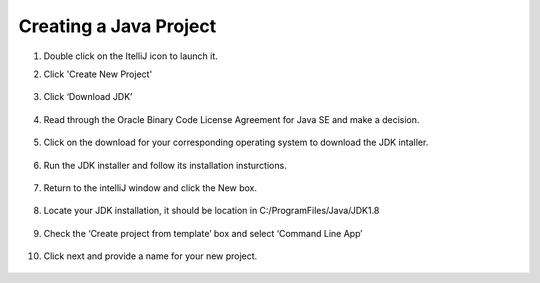 ===============
Creating a Java Project
===============

#. Double click on the ItelliJ icon to launch it.



#. Click 'Create New Project'

    .. image:: ../images/setup/intellij/Untitled.png

#. Click ‘Download JDK’

    .. image:: ../images/setup/intellij/JDK1.png

#. Read through the Oracle Binary Code License Agreement for Java SE and make a decision.

    .. image:: ../images/setup/intellij/JDK2.png

#. Click on the download for your corresponding operating system to download the JDK intaller.

    .. image:: ../images/setup/intellij/JDK3.png

#. Run the JDK installer and follow its installation insturctions.

    .. image:: ../images/setup/intellij/Jdk4.png

#. Return to the intelliJ window and click the New box.

    .. image:: ../images/setup/intellij/jdk5.png

#. Locate your JDK installation, it should be location in C:/ProgramFiles/Java/JDK1.8

    .. image:: ../images/setup/intellij/JDK6.png

#. Check the ‘Create project from template’ box and select ‘Command Line App’

    .. image:: ../images/setup/intellij/Creating1.png

#. Click next and provide a name for your new project.

    .. image:: ../images/setup/intellij/finished.png
